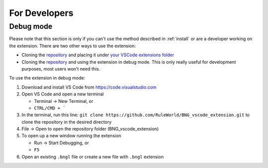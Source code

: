 .. _devs:

##############
For Developers
##############

Debug mode
----------

Please note that this section is only if you can't use the method described in :ref:`install` or are a developer working on the extension. There
are two other ways to use the extension:

* Cloning the `repository <https://github.com/RuleWorld/BNG_vscode_extension>`_ and placing it under `your VSCode extensions folder <https://code.visualstudio.com/docs/editor/extension-gallery#_where-are-extensions-installed>`_
* Cloning the `repository <https://github.com/RuleWorld/BNG_vscode_extension>`_ and using the extension in debug mode. This is only really useful for development purposes, most users won't need this. 

To use the extension in debug mode:

1. Download and install VS Code from https://code.visualstudio.com 
2. Open VS Code and open a new terminal
   
   * Terminal -> New Terminal, or
   * ``CTRL/CMD + ```

3. In the terminal, run this line: ``git clone https://github.com/RuleWorld/BNG_vscode_extension.git`` to clone the repository in the desired directory
4. File -> Open to open the repository folder (BNG_vscode_extension)
5. To open up a new window running the extension

   * Run -> Start Debugging, or
   * ``F5`` 

6. Open an existing ``.bngl`` file or create a new file with ``.bngl`` extension
